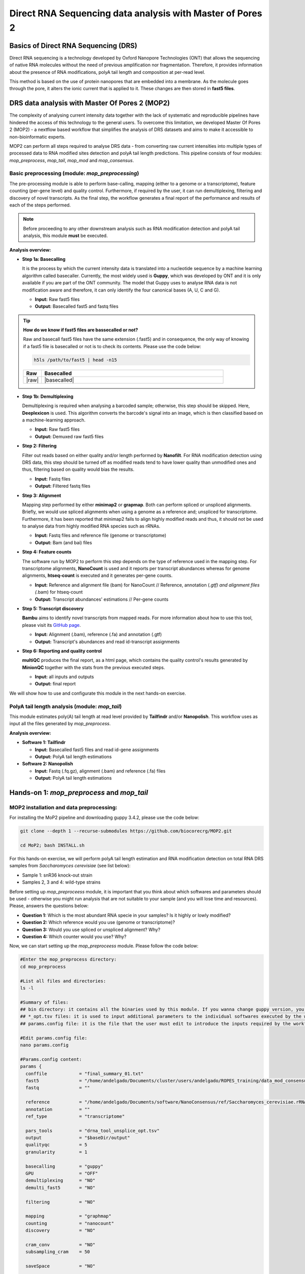 .. _mop2_practical-page:

*******************
Direct RNA Sequencing data analysis with Master of Pores 2
*******************

Basics of Direct RNA Sequencing (DRS)
---------------------
Direct RNA sequencing is a technology developed by Oxford Nanopore Technologies (ONT) that allows the sequencing of native RNA molecules without the need of previous amplification nor fragmentation. Therefore, it provides information about the presence of RNA modifications, polyA tail length and composition at per-read level. 

This method is based on the use of protein nanopores that are embedded into a membrane. As the molecule goes through the pore, it alters the ionic current that is applied to it. These changes are then stored in **fast5 files**.

.. image:: images/Pore.png
  :width: 700

DRS data analysis with Master Of Pores 2 (MOP2)
---------------------

The complexity of analysing current intensity data together with the lack of systematic and reproducible pipelines have hindered the access of this technology to the general users. To overcome this limitation, we developed Master Of Pores 2 (MOP2) - a nextflow based workflow that simplifies the analysis of DRS datasets and aims to make it accessible to non-bioinformatic experts. 

MOP2 can perform all steps required to analyse DRS data - from converting raw current intensities into multiple types of processed data to RNA modified sites detection and polyA tail length predictions. This pipeline consists of four modules: *mop_preprocess*, *mop_tail*, *mop_mod* and *mop_consensus*.

.. image:: images/MOP_scheme.png
  :width: 700

Basic preprocessing (module: *mop_preprocessing*)
......................

The pre-processing module is able to perform base-calling, mapping (either to a genome or a transcriptome), feature counting (per-gene level) and quality control. Furthermore, if required by the user, it can run demultiplexing, filtering and discovery of novel transcripts. As the final step, the workflow generates a final report of the performance and results of each of the steps performed. 

.. note::
  Before proceeding to any other downstream analysis such as RNA modification detection and polyA tail analysis, this module **must** be executed. 
  
**Analysis overview:**

- **Step 1a: Basecalling**

  It is the process by which the current intensity data is translated into a nucleotide sequence by a machine learning algorithm called basecaller. Currently, the most widely used is **Guppy**, which was developed by ONT and it is only available if you are part of the ONT community. The model that Guppy uses to analyse RNA data is not modification aware and therefore, it can only identify the four canonical bases (A, U, C and G).
  
  - **Input:** Raw fast5 files
  - **Output:** Basecalled fast5 and fastq files

.. tip::
  **How do we know if fast5 files are bassecalled or not?**

  Raw and basecall fast5 files have the same extension (.fast5) and in consequence, the only way of knowing if a fast5 file is basecalled or not is to check its contents. Please use the code below:
  
  .. code-block:: console

    h5ls /path/to/fast5 | head -n15
  
  
  .. |raw| image::
    :alt: Missing raw fast5

  .. |basecalled| image:: 
    :alt: Missing basecalled fast5
    
  .. list-table::
   :widths: 10 100
   :header-rows: 1

   * - Raw
     - Basecalled

   * - |raw|
     - |basecalled|

- **Step 1b: Demultiplexing**
  
  Demultiplexing is required when analysing a barcoded sample; otherwise, this step should be skipped. Here, **Deeplexicon** is used. This algorithm converts the barcode's signal into an image, which is then classified based on a machine-learning approach.
  
  - **Input:** Raw fast5 files
  - **Output:** Demuxed raw fast5 files
   
- **Step 2: Filtering**
  
  Filter out reads based on either quality and/or length performed by **Nanofilt**. For RNA modification detection using DRS data, this step should be turned off as modified reads tend to have lower quality than unmodified ones and thus, filtering based on quality would bias the results.
  
  - **Input:** Fastq files
  - **Output:** Filtered fastq files

- **Step 3: Alignment**
  
  Mapping step performed by either **minimap2** or **grapmap**. Both can perform spliced or unspliced alignments. Briefly, we would use spliced alignments when using a genome as a reference and; unspliced for transcriptome. Furthermore, it has been reported that minimap2 fails to align highly modified reads and thus, it should not be used to analyse data from highly modified RNA species such as rRNAs. 
  
  - **Input:** Fastq files and reference file (genome or transcriptome)
  - **Output:** Bam (and bai) files
  
- **Step 4: Feature counts**
  
  The software run by MOP2 to perform this step depends on the type of reference used in the mapping step. For transcriptome alignments, **NanoCount** is used and it reports per transcript abundances whereas for genome alignments, **htseq-count** is executed and it generates per-gene counts. 
  
  - **Input:** Reference and alignment file (bam) for NanoCount // Reference, annotation (*.gtf) and alignment files (*.bam) for htseq-count
  - **Output:** Transcript abundances' estimations // Per-gene counts

- **Step 5: Transcript discovery**

  **Bambu** aims to identify novel transcripts from mapped reads. For more information about how to use this tool, please visit its `GitHub page <https://github.com/GoekeLab/bambu#General-Usage>`_.
  
  - **Input:** Alignment (.bam), reference (.fa) and annotation (.gtf)
  - **Output:** Transcript's abundances and read id-transcript assignments
  
- **Step 6: Reporting and quality control**

  **multiQC** produces the final report, as a html page, which contains the quality control's results generated by **MinionQC** together with the stats from the previous executed steps. 
  
  - **Input:** all inputs and outputs
  - **Output:** final report

We will show how to use and configurate this module in the next hands-on exercise. 

PolyA tail length analysis (module: *mop_tail*)
......................

This module estimates poly(A) tail length at read level provided by **Tailfindr** and/or **Nanopolish**. This workflow uses as input all the files generated by *mop_preprocess*. 

**Analysis overview:**

- **Software 1: Tailfindr**
  
  - **Input:** Basecalled fast5 files and read id-gene assignments
  - **Output:** PolyA tail length estimations

- **Software 2: Nanopolish**

  - **Input:** Fastq (.fq.gz), alignment (.bam) and reference (.fa) files
  - **Output:** PolyA tail length estimations


Hands-on 1: *mop_preprocess* and *mop_tail*
---------------------

MOP2 installation and data preprocessing:
......................

For installing the MoP2 pipeline and downloading guppy 3.4.2, please use the code below:

.. code-block:: console

  git clone --depth 1 --recurse-submodules https://github.com/biocorecrg/MOP2.git
  
  cd MoP2; bash INSTALL.sh

For this hands-on exercise, we will perform polyA tail length estimation and RNA modification detection on total RNA DRS samples from *Saccharomyces cerevisiae* (see list below):

- Sample 1: snR36 knock-out strain
- Samples 2, 3 and 4: wild-type strains

Before setting up *mop_preproceess* module, it is important that you think about which softwares and parameters should be used - otherwise you might run analysis that are not suitable to your sample (and you will lose time and resources). Please, answers the questions below:

- **Question 1:** Which is the most abundant RNA specie in your samples? Is it highly or lowly modified?

- **Question 2:** Which reference would you use (genome or transcriptome)? 

- **Question 3:** Would you use spliced or unspliced alignment? Why?

- **Question 4:** Which counter would you use? Why?


Now, we can start setting up the *mop_preproceess* module. Please follow the code below:

.. code-block:: console

  #Enter the mop_preprocess directory:
  cd mop_preprocess
  
  #List all files and directories:
  ls -l 
  
  #Summary of files:
  ## bin directory: it contains all the binaries used by this module. If you wanna change guppy version, you should go here.
  ## *_opt.tsv files: it is used to input additional parameters to the individual softwares executed by the workflow.
  ## params.config file: it is the file that the user must edit to introduce the inputs required by the workflow.
  
  #Edit params.config file:
  nano params.config
  
  #Params.config content:
  params {
    conffile            = "final_summary_01.txt"
    fast5               = "/home/andelgado/Documents/cluster/users/andelgado/ROPES_training/data_mod_consensus/**/*.fast5"
    fastq               = ""

    reference           = "/home/andelgado/Documents/software/NanoConsensus/ref/Saccharomyces_cerevisiae.rRNA.fa"
    annotation          = ""
    ref_type            = "transcriptome"

    pars_tools          = "drna_tool_unsplice_opt.tsv" 
    output              = "$baseDir/output"
    qualityqc           = 5
    granularity         = 1

    basecalling         = "guppy"
    GPU                 = "OFF"
    demultiplexing      = "NO"
    demulti_fast5       = "NO" 

    filtering           = "NO"

    mapping             = "graphmap"
    counting            = "nanocount"
    discovery           = "NO"

    cram_conv           = "NO"
    subsampling_cram    = 50

    saveSpace           = "NO"

    email               = "anna.delgado@crg.eu"
  }
  
  #Save file and exit:
  CTRL+o
  CTRL+x

As discussed earlier, these options are okay when analysing total RNA samples. However, depending on the type of sample, changes in the params.config file should be made. Click `here <https://biocorecrg.github.io/MOP2/docs/mop_preprocess.html>`_ to check all parameters accepted by *mop_preprocess*.

.. code-block:: console

  #Run the module in the background, with singularity and in the local computer:
  nextflow run mop_preprocess.nf -with-singularity -bg -profile local > log_preprocess.txt
  
Results
......................

Once the module has finished, these directories should be in your output folder:

- **fast5_files**: Contains the basecalled fast5 files.

- **fastq_files**: Contains one or, in case of demultiplexing, more fastq files.

- **QC_files**: Contains each single QC produced by the pipeline.

- **alignment**: Contains the bam and bai file(s).

- **counts**: Contains read counts per gene / transcript.

- **assigned**: Contains assignment of each read to a given gene / transcript.

- **report**: Contains the final multiqc report.

Now, we would look at the alignments in IGV (genome browser) together with the stats reported in the multiQC html to decide if we have enough quality data to proceed with the polyA tail length estimation and RNA modification detection analysis. Due to time limitations, here you should decide if we can proceed or not only based on the multiQC report.

- **Question 5:** Do we have enough data in all samples to proceed to the downstream analysis? Why? 
